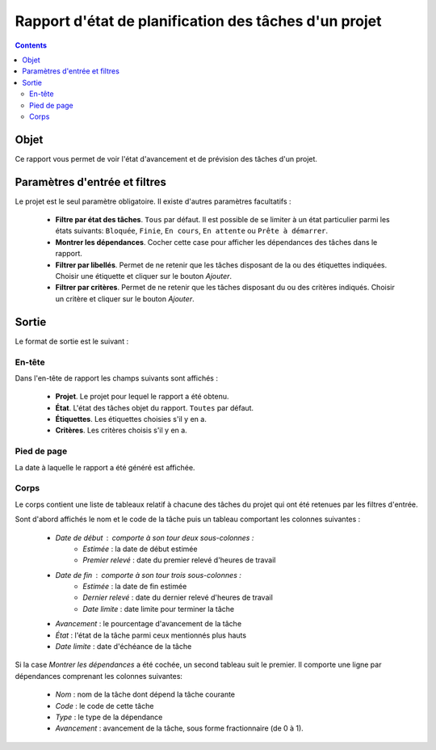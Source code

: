 Rapport d'état de planification des tâches d'un projet
######################################################

.. contents::

Objet
=====

Ce rapport vous permet de voir l'état d'avancement et de prévision des tâches d'un projet.

Paramètres d'entrée et filtres
==============================

Le projet est le seul paramètre obligatoire. Il existe d'autres paramètres facultatifs :

   * **Filtre par état des tâches**. ``Tous`` par défaut. Il est possible de se limiter à un état particulier parmi les états suivants: ``Bloquée``, ``Finie``, ``En cours``, ``En attente`` ou ``Prête à démarrer``.

   * **Montrer les dépendances**. Cocher cette case pour afficher les dépendances des tâches dans le rapport.

   * **Filtrer par libellés**. Permet de ne retenir que les tâches disposant de la ou des étiquettes indiquées. Choisir une étiquette et cliquer sur le bouton *Ajouter*.

   * **Filtrer par critères**. Permet de ne retenir que les tâches disposant du ou des critères indiqués. Choisir un critère et cliquer sur le bouton *Ajouter*.

Sortie
======

Le format de sortie est le suivant :

En-tête
-------

Dans l'en-tête de rapport les champs suivants sont affichés :

   * **Projet**. Le projet pour lequel le rapport a été obtenu. 
   * **État**. L'état des tâches objet du rapport. ``Toutes`` par défaut.
   * **Étiquettes**. Les étiquettes choisies s'il y en a.
   * **Critères**. Les critères choisis s'il y en a.

Pied de page
------------

La date à laquelle le rapport a été généré est affichée.

Corps
-----
 
Le corps contient une liste de tableaux relatif à chacune des tâches du projet qui ont été retenues par les filtres d'entrée.

Sont d'abord affichés le nom et le code de la tâche puis un tableau comportant les colonnes suivantes :

   * *Date de début* : comporte à son tour deux sous-colonnes :
      * *Estimée* : la date de début estimée
      * *Premier relevé* : date du premier relevé d'heures de travail
   * *Date de fin* : comporte à son tour trois sous-colonnes :
      * *Estimée* : la date de fin estimée
      * *Dernier relevé* : date du dernier relevé d'heures de travail
      * *Date limite* : date limite pour terminer la tâche
   * *Avancement* : le pourcentage d'avancement de la tâche
   * *État* : l'état de la tâche parmi ceux mentionnés plus hauts
   * *Date limite* : date d'échéance de la tâche

Si la case *Montrer les dépendances* a été cochée, un second tableau suit le premier. Il comporte une ligne par dépendances comprenant les colonnes suivantes:

   * *Nom* : nom de la tâche dont dépend la tâche courante
   * *Code* : le code de cette tâche
   * *Type* : le type de la dépendance
   * *Avancement* : avancement de la tâche, sous forme fractionnaire (de 0 à 1).

